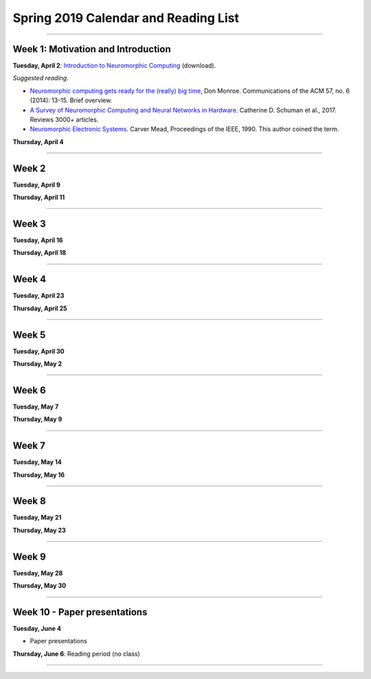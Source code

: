 Spring 2019 Calendar and Reading List
-------------------------------------

----

Week 1: Motivation and Introduction
~~~~~~~~~~~~~~~~~~~~~~~~~~~~~~~~~~~

**Tuesday, April 2**: `Introduction to Neuromorphic Computing <https://github.com/uchicago-cs/cmsc35350/raw/master/resources/Rick-Intro-NmC.pdf>`_ (download).

*Suggested reading*.

- `Neuromorphic computing gets ready for the (really) big time <http://www.datascienceassn.org/sites/default/files/Neuromorphic%20Computing%20Ready%20for%20Big%20Time.pdf>`_, Don Monroe. Communications of the ACM 57, no. 6 (2014): 13-15. Brief overview.

- `A Survey of Neuromorphic Computing and Neural Networks in Hardware <https://arxiv.org/pdf/1705.06963.pdf>`_.  Catherine D. Schuman et al., 2017. Reviews 3000+ articles.

- `Neuromorphic Electronic Systems <https://web.stanford.edu/group/brainsinsilicon/documents/MeadNeuroMorphElectro.pdf>`_. Carver Mead, Proceedings of the IEEE, 1990. This author coined the term.


**Thursday, April 4**




----

Week 2
~~~~~~~~~~~~~~~~~~~~~~~~~~~~~~~~~

**Tuesday, April 9** 




**Thursday, April 11** 



----

Week 3
~~~~~~

**Tuesday, April 16**

**Thursday, April 18**



----

Week 4
~~~~~~~~~~~~~~~~~~~~~~~~~~~~~~~~~~~~

**Tuesday, April 23**

**Thursday, April 25**


----

Week 5
~~~~~~~~~~~~~~~~~~~~~~~~~~~~~~~~

**Tuesday, April 30**

**Thursday, May 2**


----

Week 6
~~~~~~~~~~~~~~~~~~~~~~~~~~~~~~~~~~~~

**Tuesday, May 7**

**Thursday, May 9**

----

Week 7
~~~~~~~~~~~~~~~~~~~~~~~~~~~~~~~~~~

**Tuesday, May 14**

**Thursday, May 16**



----

Week 8
~~~~~~~~~~~~~~~~~~~~

**Tuesday, May 21**

**Thursday, May 23**

----

Week 9
~~~~~~~~~~~~~~~~~~~~~~~~~~~~~~~~

**Tuesday, May 28**

**Thursday, May 30**


----

Week 10 - Paper  presentations
~~~~~~~~~~~~~~~~~~~~~~~~~~~~~~

**Tuesday, June 4**

- Paper presentations

**Thursday, June 6**: Reading period (no class)

----


